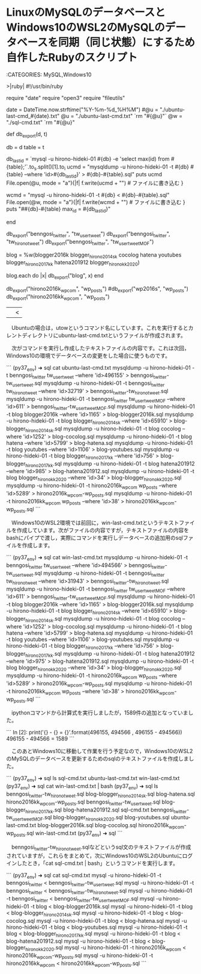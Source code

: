* LinuxのMySQLのデータベースとWindows10のWSL2のMySQLのデータベースを同期（同じ状態）にするため自作したRubyのスクリプト

:CATEGORIES: MySQL,Windows10

>|ruby|
#!/usr/bin/ruby
# coding:utf-8
require "date"
require "open3"
require "fileutils"

date = DateTime.now.strftime("%Y-%m-%d_%H%M")
#@u = "./ubuntu-last-cmd_#{date}.txt"
@u = "./ubuntu-last-cmd.txt"
`rm "#{@u}"`
@w = "./sql-cmd.txt"
`rm "#{@u}"

def db_export(d, t)
    
    db = d
    table = t
    

    db_last_id = `mysql -u hirono-hideki-01  #{db} -e 'select max(id) from #{table};'`.to_s.split(/\n/)[1].to_i
    ucmd = "mysqldump -u hirono-hideki-01  -t #{db} #{table} --where 'id>#{db_last_id}'  > #{db}-#{table}.sql"
        puts ucmd
    File.open(@u, mode = "a"){|f|
    f.write(ucmd + "\n")  # ファイルに書き込む
    }
    
    wcmd =  "mysql -u hirono-hideki-01  -t #{db} < #{db}-#{table}.sql"
    File.open(@w, mode = "a"){|f|
        f.write(wcmd + "\n")  # ファイルに書き込む
    }    
    puts "##{db}-#{table} max_id = #{db_last_id}"
    
end

db_export("benngosi_twitter", "tw_user_tweet")
db_export("benngosi_twitter", "tw_hirono_tweet")
db_export("benngosi_twitter", "tw_user_tweet_MOF")

blog = %w(blogger2016k blogger_hirono2014sk cocolog hatena youtubes blogger_hirono2017kk hatena201912 blogger_hironokk2020)

blog.each do |x|
    db_export("blog", x)
end

db_export("hirono2016k_wpcom", "wp_posts")
#db_export("wp2016s", "wp_posts")
db_export("hirono2016kk_wpcom", "wp_posts")

||<

　Ubuntuの場合は，utowというコマンド名にしています。これを実行するとカレントディレクトリにubuntu-last-cmd.txtというファイルが作成されます。

　次がコマンドを実行し作成したテキストファイルの内容です。これは次回，Windows10の環境でデータベースの変更をした場合に使うものです。

```
(py37_env) ➜  sql cat ubuntu-last-cmd.txt 
mysqldump -u hirono-hideki-01  -t benngosi_twitter tw_user_tweet --where 'id>496155'  > benngosi_twitter-tw_user_tweet.sql
mysqldump -u hirono-hideki-01  -t benngosi_twitter tw_hirono_tweet --where 'id>32719'  > benngosi_twitter-tw_hirono_tweet.sql
mysqldump -u hirono-hideki-01  -t benngosi_twitter tw_user_tweet_MOF --where 'id>611'  > benngosi_twitter-tw_user_tweet_MOF.sql
mysqldump -u hirono-hideki-01  -t blog blogger2016k --where 'id>1165'  > blog-blogger2016k.sql
mysqldump -u hirono-hideki-01  -t blog blogger_hirono2014sk --where 'id>65910'  > blog-blogger_hirono2014sk.sql
mysqldump -u hirono-hideki-01  -t blog cocolog --where 'id>1252'  > blog-cocolog.sql
mysqldump -u hirono-hideki-01  -t blog hatena --where 'id>5799'  > blog-hatena.sql
mysqldump -u hirono-hideki-01  -t blog youtubes --where 'id>1106'  > blog-youtubes.sql
mysqldump -u hirono-hideki-01  -t blog blogger_hirono2017kk --where 'id>756'  > blog-blogger_hirono2017kk.sql
mysqldump -u hirono-hideki-01  -t blog hatena201912 --where 'id>985'  > blog-hatena201912.sql
mysqldump -u hirono-hideki-01  -t blog blogger_hironokk2020 --where 'id>34'  > blog-blogger_hironokk2020.sql
mysqldump -u hirono-hideki-01  -t hirono2016k_wpcom wp_posts --where 'id>5289'  > hirono2016k_wpcom-wp_posts.sql
mysqldump -u hirono-hideki-01  -t hirono2016kk_wpcom wp_posts --where 'id>38'  > hirono2016kk_wpcom-wp_posts.sql
```

　Windows10のWSL2環境では前回に，win-last-cmd.txtというテキストファイルを作成しています。次がファイルの内容ですが，テキストファイルの内容をbashにパイプで渡し，実際にコマンドを実行しデータベースの追加用のsqlファイルを作成します。

```
(py37_env) ➜  sql cat win-last-cmd.txt 
mysqldump -u hirono-hideki-01  -t benngosi_twitter tw_user_tweet --where 'id>494566'  > benngosi_twitter-tw_user_tweet.sql
mysqldump -u hirono-hideki-01  -t benngosi_twitter tw_hirono_tweet --where 'id>31943'  > benngosi_twitter-tw_hirono_tweet.sql
mysqldump -u hirono-hideki-01  -t benngosi_twitter tw_user_tweet_MOF --where 'id>611'  > benngosi_twitter-tw_user_tweet_MOF.sql
mysqldump -u hirono-hideki-01  -t blog blogger2016k --where 'id>1165'  > blog-blogger2016k.sql
mysqldump -u hirono-hideki-01  -t blog blogger_hirono2014sk --where 'id>65910'  > blog-blogger_hirono2014sk.sql
mysqldump -u hirono-hideki-01  -t blog cocolog --where 'id>1252'  > blog-cocolog.sql
mysqldump -u hirono-hideki-01  -t blog hatena --where 'id>5799'  > blog-hatena.sql
mysqldump -u hirono-hideki-01  -t blog youtubes --where 'id>1106'  > blog-youtubes.sql
mysqldump -u hirono-hideki-01  -t blog blogger_hirono2017kk --where 'id>756'  > blog-blogger_hirono2017kk.sql
mysqldump -u hirono-hideki-01  -t blog hatena201912 --where 'id>975'  > blog-hatena201912.sql
mysqldump -u hirono-hideki-01  -t blog blogger_hironokk2020 --where 'id>34'  > blog-blogger_hironokk2020.sql
mysqldump -u hirono-hideki-01  -t hirono2016k_wpcom wp_posts --where 'id>5289'  > hirono2016k_wpcom-wp_posts.sql
mysqldump -u hirono-hideki-01  -t hirono2016kk_wpcom wp_posts --where 'id>38'  > hirono2016kk_wpcom-wp_posts.sql
```

　ipythonコマンドから計算式を実行しましたが，1589件の追加となっていました。

```
In [2]: print('{} - {} = {}'.format(496155, 494566 , 496155 - 494566))
496155 - 494566 = 1589
```

　このあとWindows10に移動して作業を行う予定なので，Windows10のWSL2のMySQLのデータベースを更新するためのsqlのテキストファイルを作成しました。

```
(py37_env) ➜  sql ls
sql-cmd.txt  ubuntu-last-cmd.txt  win-last-cmd.txt
(py37_env) ➜  sql cat win-last-cmd.txt | bash
(py37_env) ➜  sql ls
benngosi_twitter-tw_hirono_tweet.sql    blog-blogger_hirono2014sk.sql  blog-hatena.sql                 hirono2016kk_wpcom-wp_posts.sql
benngosi_twitter-tw_user_tweet.sql      blog-blogger_hirono2017kk.sql  blog-hatena201912.sql           sql-cmd.txt
benngosi_twitter-tw_user_tweet_MOF.sql  blog-blogger_hironokk2020.sql  blog-youtubes.sql               ubuntu-last-cmd.txt
blog-blogger2016k.sql                   blog-cocolog.sql               hirono2016k_wpcom-wp_posts.sql  win-last-cmd.txt
(py37_env) ➜  sql 
```

　benngosi_twitter-tw_hirono_tweet.sqlなどというsql文のテキストファイルが作成されていますが，これらをまとめて，次にWindows10のWSL2のUbuntuにログインしたとき，「cat sql-cmd.txt | bash」というコマンドを実行します。

```
(py37_env) ➜  sql cat sql-cmd.txt 
mysql -u hirono-hideki-01  -t benngosi_twitter < benngosi_twitter-tw_user_tweet.sql
mysql -u hirono-hideki-01  -t benngosi_twitter < benngosi_twitter-tw_hirono_tweet.sql
mysql -u hirono-hideki-01  -t benngosi_twitter < benngosi_twitter-tw_user_tweet_MOF.sql
mysql -u hirono-hideki-01  -t blog < blog-blogger2016k.sql
mysql -u hirono-hideki-01  -t blog < blog-blogger_hirono2014sk.sql
mysql -u hirono-hideki-01  -t blog < blog-cocolog.sql
mysql -u hirono-hideki-01  -t blog < blog-hatena.sql
mysql -u hirono-hideki-01  -t blog < blog-youtubes.sql
mysql -u hirono-hideki-01  -t blog < blog-blogger_hirono2017kk.sql
mysql -u hirono-hideki-01  -t blog < blog-hatena201912.sql
mysql -u hirono-hideki-01  -t blog < blog-blogger_hironokk2020.sql
mysql -u hirono-hideki-01  -t hirono2016k_wpcom < hirono2016k_wpcom-wp_posts.sql
mysql -u hirono-hideki-01  -t hirono2016kk_wpcom < hirono2016kk_wpcom-wp_posts.sql
```

* 


